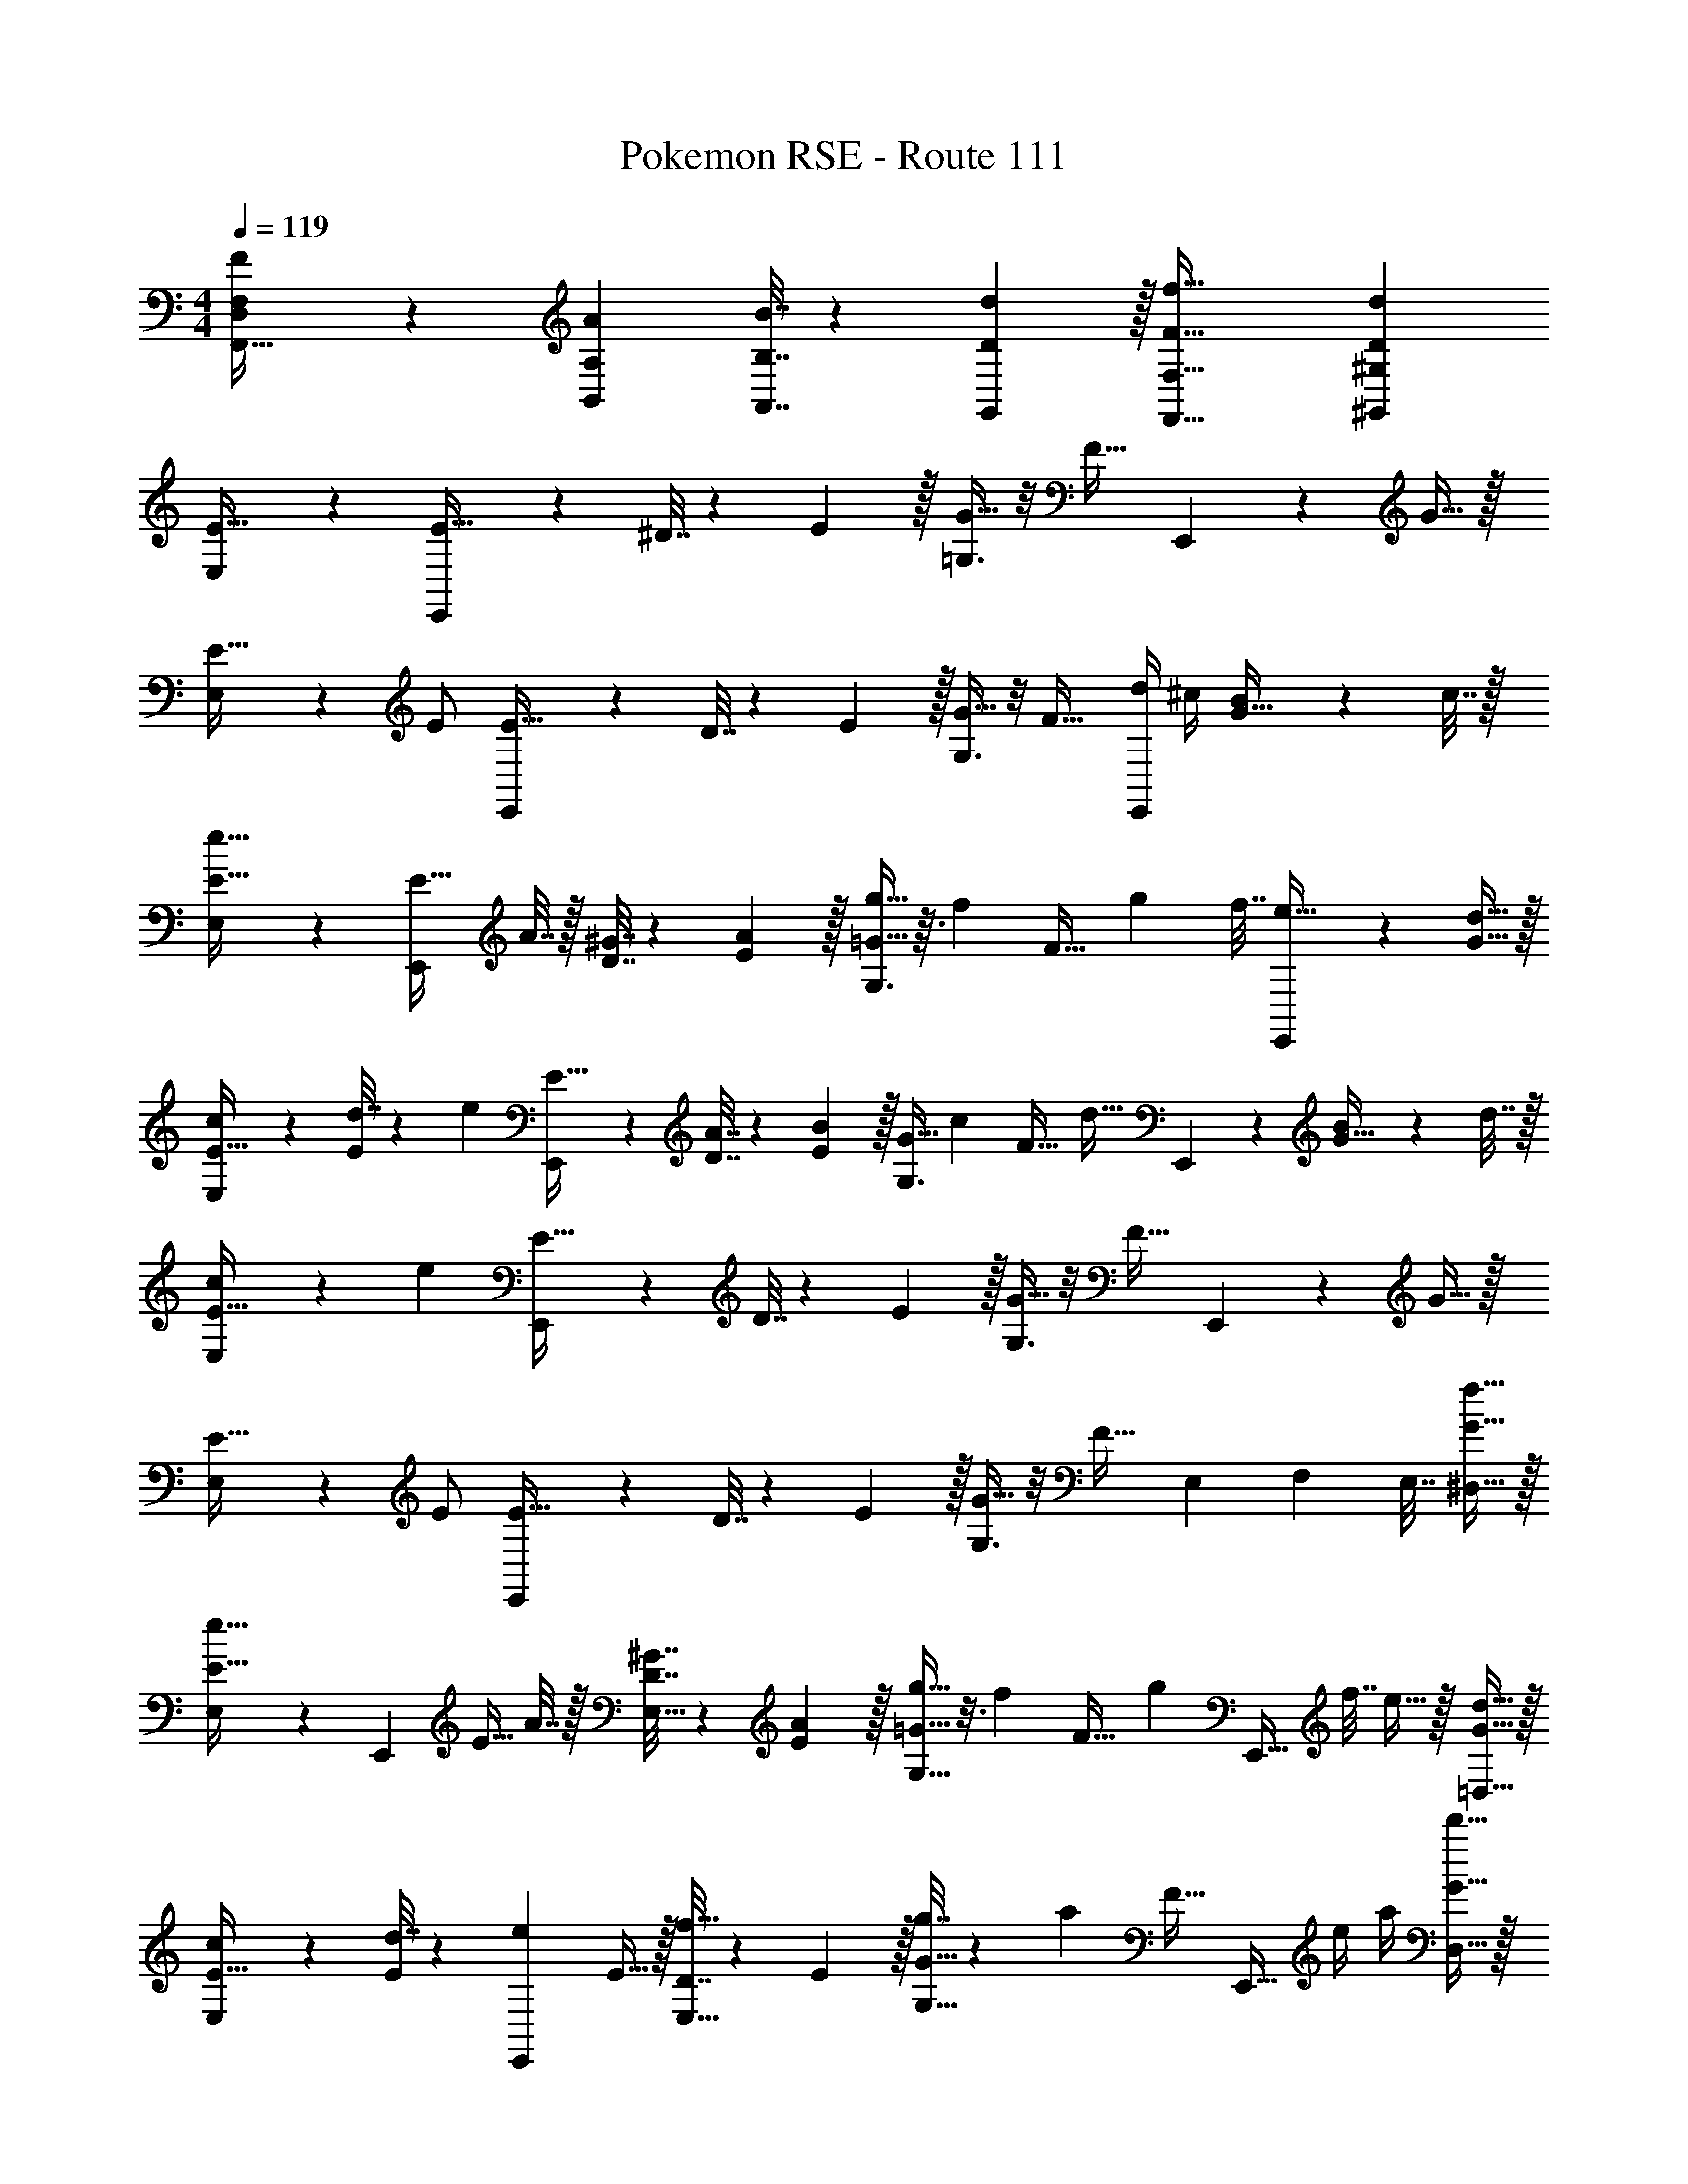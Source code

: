 X: 1
T: Pokemon RSE - Route 111
Z: ABC Generated by Starbound Composer
L: 1/4
M: 4/4
Q: 1/4=119
K: C
[F5/18F,5/18D,5/18F,,33/32] z/72 [A23/96A,23/96B,,23/96] [B7/32B,7/32A,,7/32] z/36 [d2/9D2/9G,,2/9] z/32 [f63/32F63/32F,,63/32F,63/32] [dD^G,,^G,] 
[E,3/7E33/32] z135/224 [E,,37/96E15/32] z11/96 ^D7/32 z/36 E2/9 z/32 [=G,3/8G15/32] z/8 [z15/32F31/32] E,,2/5 z/10 G15/32 z/32 
[E,3/7E17/32] z23/224 E/ [E,,37/96E15/32] z11/96 D7/32 z/36 E2/9 z/32 [G,3/8G15/32] z/8 [z15/32F31/32] [d/4E,,2/5] ^c/4 [B2/9G15/32] z/36 c7/32 z/32 
[E,3/7e33/32E33/32] z135/224 [z/4E,,37/96E15/32] A7/32 z/32 [^G7/32D7/32] z/36 [A2/9E2/9] z/32 [G,3/8g15/32=G15/32] z3/32 [z/32f/6] [z/8F31/32] [z5/32g37/224] [z3/16f7/32] [E,,2/5e15/32] z/10 [d15/32G15/32] z/32 
[E,3/7c/E17/32] z23/224 [d7/32E/] z/36 [z73/288e13/18] [E,,37/96E15/32] z11/96 [A7/32D7/32] z/36 [E2/9B17/36] z/32 [z71/288G,3/8G15/32] [z73/288c4/9] [z7/32F31/32] [z/4d23/32] E,,2/5 z/10 [B2/9G15/32] z/36 d7/32 z/32 
[c5/18E,3/7E33/32] z/72 [z71/96e89/24] [E,,37/96E15/32] z11/96 D7/32 z/36 E2/9 z/32 [G,3/8G15/32] z/8 [z15/32F31/32] E,,2/5 z/10 G15/32 z/32 
[E,3/7E17/32] z23/224 E/ [E,,37/96E15/32] z11/96 D7/32 z/36 E2/9 z/32 [G,3/8G15/32] z/8 [z15/32F31/32] [z5/32E,/6] [z5/32F,37/224] [z3/16E,7/32] [f15/32G15/32^D,15/32] z/32 
[E,9/28e33/32E33/32] z115/252 [z73/288E,,13/18] [z/4E15/32] A7/32 z/32 [^G7/32D7/32E,15/32] z/36 [A2/9E2/9] z/32 [G,9/32g15/32=G15/32] z3/16 [z/32f/6] [z/8F31/32] [z3/32g37/224] [z/16E,,23/32] [z3/16f7/32] e15/32 z/32 [d15/32G15/32=D,15/32] z/32 
[E,9/28c/E17/32] z47/224 [d7/32E/] z/36 [z73/288e13/18E,,13/18] E15/32 z/32 [D7/32f15/32E,15/32] z/36 E2/9 z/32 [g7/32G,9/32G15/32] z/36 [z73/288a13/18] [z7/32F31/32] [z/4E,,23/32] e/4 a/4 [d'15/32G15/32D,15/32] z/32 
[E,9/28E33/32^c'4] z115/252 [z73/288E,,13/18] E15/32 z/32 [D7/32E,15/32] z/36 E2/9 z/32 [G,9/32G15/32] z7/32 [z7/32F31/32] E,,23/32 z/32 [G15/32D,15/32] z/32 
[E,9/28E17/32] z47/224 [z71/288E/] [z73/288E,,13/18] E15/32 z/32 [D7/32E,15/32] z/36 E2/9 z/32 [^C,7/32G15/32] z/36 E,2/9 z/32 [A,,7/32F31/32] A,,/4 E,,15/32 z/32 [G15/32D,/] z/32 
[D,9/28c33/32^f33/32^F33/32] z115/252 D,2/9 z/32 [D,,9/32F15/32] z7/32 =F7/32 z/36 [D,,2/9^F73/288] z/32 [D,3/8F15/32] z/8 [f7/32^G31/32] ^g/4 z/4 a/4 [f15/32A15/32D,15/32] z/32 
[E,9/28e33/32g33/32G33/32] z115/252 E,2/9 z/32 [E,,9/32G15/32] z7/32 =G7/32 z/36 [E,,2/9^G73/288] z/32 [z71/288G15/32] C,2/9 z/32 [g7/32E,7/32A31/32] [a/4^F,/4] z/4 [b/4F,/4] [g15/32B15/32E,15/32] z/32 
[C,9/28c33/32e33/32E33/32] z115/252 C,2/9 z/32 [^C,,9/32E15/32] z7/32 D7/32 z/36 [C,,2/9E73/288] z/32 [z71/288E15/32] _B,,2/9 z/32 [e7/32C,7/32=D31/32] [f/4E,/4] z/4 [g/4E,/4] [e15/32E15/32C,15/32] z/32 
[F,9/28c/f/^C33/32] z5/28 [z5/32e/6] [z35/288f37/224] [z5/144F,2/9] e7/32 [^F,,9/32d15/32C15/32] z7/32 [=C7/32c15/32] z/36 [F,,2/9^C73/288] z/32 [F,3/16B15/32C15/32] z5/16 [C,17/96_B7/16_B,31/32] z7/24 [B,,/5f/4] z/20 c/4 [F,,/5B15/32C15/32] z3/10 
[D,9/28d33/32f33/32F33/32] z115/252 D,2/9 z/32 [D,,9/32F15/32] z7/32 =F7/32 z/36 [D,,2/9^F73/288] z/32 [D,3/8F15/32] z/8 [f7/32G31/32] g/4 z/4 a/4 [D,2/9f15/32A15/32] z/36 ^D,7/32 z/32 
[E,9/28e33/32g33/32G33/32] z115/252 E,2/9 z/32 [E,,9/32G15/32] z7/32 =G7/32 z/36 [E,,2/9^G73/288] z/32 G15/32 z/32 [g7/32E,7/32A31/32] [a/4F,/4] z/4 [b/4F,/4] [g15/32=B15/32E,15/32] z/32 
[=F,9/28=f33/32a33/32A33/32] z115/252 F,2/9 z/32 [=F,,9/32A15/32] z7/32 G7/32 z/36 [F,,2/9A73/288] z/32 [F,9/32A15/32] z7/32 [a7/32B31/32] [b/4F,/4] [z/4A,3/10] =c'/4 [z/4a15/32=c15/32] A,7/32 z/32 
[G,9/28=g33/32b33/32B33/32] z115/252 G,2/9 z/32 [=G,,9/32B15/32] z7/32 _B7/32 z/36 [G,,2/9=B73/288] z/32 [G,3/16g7/32B15/32] z17/288 b2/9 z/32 [F,17/96d'7/32c31/32] z/24 f'/4 [=D,/5g'15/32] z3/10 [z5/32f'/6G,,/5d15/32] [z5/32g'37/224] [z3/16f'7/32] 
[E,3/7E33/32a8e'8] z135/224 [E,,37/96E15/32] z11/96 ^D7/32 z/36 E2/9 z/32 [G,3/8=G15/32] z/8 [z15/32=F31/32] E,,2/5 z/10 G15/32 z/32 
[E,3/7E17/32] z23/224 E/ [E,,37/96E15/32] z11/96 D7/32 z/36 E2/9 z/32 [E,7/32G15/32] z/36 G,2/9 z/32 [C,7/32F31/32] E,/4 G,/5 z3/10 [G15/32F,15/32] z/32 
[E,3/7E33/32] z135/224 [E,,37/96E15/32] z11/96 D7/32 z/36 E2/9 z/32 [G,3/8G15/32] z/8 [z15/32F31/32] E,,2/5 z/10 G15/32 z/32 
[E,3/7E17/32] z23/224 E/ [E,,37/96E15/32] z11/96 D7/32 z/36 E2/9 z/32 [G,3/8G15/32] z/8 [z15/32F31/32] [d/4E,,2/5] ^c/4 [B2/9G15/32] z/36 c7/32 z/32 
[E,3/7e33/32E33/32] z135/224 [z/4E,,37/96E15/32] A7/32 z/32 [^G7/32D7/32] z/36 [A2/9E2/9] z/32 [G,3/8g15/32=G15/32] z3/32 [z/32f/6] [z/8F31/32] [z5/32g37/224] [z3/16f7/32] [E,,2/5e15/32] z/10 [d15/32G15/32] z/32 
[E,3/7c/E17/32] z23/224 [d7/32E/] z/36 [z73/288e13/18] [E,,37/96E15/32] z11/96 [A7/32D7/32] z/36 [E2/9B17/36] z/32 [z71/288G,3/8G15/32] [z73/288c4/9] [z7/32F31/32] [z/4d23/32] E,,2/5 z/10 [B2/9G15/32] z/36 d7/32 z/32 
[c5/18E,3/7E33/32] z/72 [z71/96e89/24] [E,,37/96E15/32] z11/96 D7/32 z/36 E2/9 z/32 [G,3/8G15/32] z/8 [z15/32F31/32] E,,2/5 z/10 G15/32 z/32 
[E,3/7E17/32] z23/224 E/ [E,,37/96E15/32] z11/96 D7/32 z/36 E2/9 z/32 [G,3/8G15/32] z/8 [z15/32F31/32] [z5/32E,/6] [z5/32F,37/224] [z3/16E,7/32] [f15/32G15/32^D,15/32] z/32 
[E,9/28e33/32E33/32] z115/252 [z73/288E,,13/18] [z/4E15/32] A7/32 z/32 [^G7/32D7/32E,15/32] z/36 [A2/9E2/9] z/32 [G,9/32g15/32=G15/32] z3/16 [z/32f/6] [z/8F31/32] [z3/32g37/224] [z/16E,,23/32] [z3/16f7/32] e15/32 z/32 [d15/32G15/32=D,15/32] z/32 
[E,9/28c/E17/32] z47/224 [d7/32E/] z/36 [z73/288e13/18E,,13/18] E15/32 z/32 [D7/32f15/32E,15/32] z/36 E2/9 z/32 [g7/32G,9/32G15/32] z/36 [z73/288a13/18] [z7/32F31/32] [z/4E,,23/32] e/4 a/4 [d'15/32G15/32D,15/32] z/32 
[E,9/28E33/32^c'4] z115/252 [z73/288E,,13/18] E15/32 z/32 [D7/32E,15/32] z/36 E2/9 z/32 [G,9/32G15/32] z7/32 [z7/32F31/32] E,,23/32 z/32 [G15/32D,15/32] z/32 
[E,9/28E17/32] z47/224 [z71/288E/] [z73/288E,,13/18] E15/32 z/32 [D7/32E,15/32] z/36 E2/9 z/32 [C,7/32G15/32] z/36 E,2/9 z/32 [A,,7/32F31/32] A,,/4 E,,15/32 z/32 [G15/32D,/] z/32 
[D,9/28c33/32^f33/32^F33/32] z115/252 D,2/9 z/32 [D,,9/32F15/32] z7/32 =F7/32 z/36 [D,,2/9^F73/288] z/32 [D,3/8F15/32] z/8 [f7/32^G31/32] ^g/4 z/4 a/4 [f15/32A15/32D,15/32] z/32 
[E,9/28e33/32g33/32G33/32] z115/252 E,2/9 z/32 [E,,9/32G15/32] z7/32 =G7/32 z/36 [E,,2/9^G73/288] z/32 [z71/288G15/32] C,2/9 z/32 [g7/32E,7/32A31/32] [a/4^F,/4] z/4 [b/4F,/4] [g15/32B15/32E,15/32] z/32 
[C,9/28c33/32e33/32E33/32] z115/252 C,2/9 z/32 [C,,9/32E15/32] z7/32 D7/32 z/36 [C,,2/9E73/288] z/32 [z71/288E15/32] B,,2/9 z/32 [e7/32C,7/32=D31/32] [f/4E,/4] z/4 [g/4E,/4] [e15/32E15/32C,15/32] z/32 
[F,9/28c/f/C33/32] z5/28 [z5/32e/6] [z35/288f37/224] [z5/144F,2/9] e7/32 [^F,,9/32d15/32C15/32] z7/32 [=C7/32c15/32] z/36 [F,,2/9^C73/288] z/32 [F,3/16B15/32C15/32] z5/16 [C,17/96_B7/16B,31/32] z7/24 [B,,/5f/4] z/20 c/4 [F,,/5B15/32C15/32] z3/10 
[D,9/28d33/32f33/32F33/32] z115/252 D,2/9 z/32 [D,,9/32F15/32] z7/32 =F7/32 z/36 [D,,2/9^F73/288] z/32 [D,3/8F15/32] z/8 [f7/32G31/32] g/4 z/4 a/4 [D,2/9f15/32A15/32] z/36 ^D,7/32 z/32 
[E,9/28e33/32g33/32G33/32] z115/252 E,2/9 z/32 [E,,9/32G15/32] z7/32 =G7/32 z/36 [E,,2/9^G73/288] z/32 G15/32 z/32 [g7/32E,7/32A31/32] [a/4F,/4] z/4 [b/4F,/4] [g15/32=B15/32E,15/32] z/32 
[=F,9/28=f33/32a33/32A33/32] z115/252 F,2/9 z/32 [=F,,9/32A15/32] z7/32 G7/32 z/36 [F,,2/9A73/288] z/32 [F,9/32A15/32] z7/32 [a7/32B31/32] [b/4F,/4] [z/4A,3/10] =c'/4 [z/4a15/32=c15/32] A,7/32 z/32 
[G,9/28=g33/32b33/32B33/32] z115/252 G,2/9 z/32 [G,,9/32B15/32] z7/32 _B7/32 z/36 [G,,2/9=B73/288] z/32 [G,3/16g7/32B15/32] z17/288 b2/9 z/32 [F,17/96d'7/32c31/32] z/24 f'/4 [=D,/5g'15/32] z3/10 [z5/32f'/6G,,/5d15/32] [z5/32g'37/224] [z3/16f'7/32] 
[E,3/7E33/32a8e'8] z135/224 [E,,37/96E15/32] z11/96 ^D7/32 z/36 E2/9 z/32 [G,3/8=G15/32] z/8 [z15/32=F31/32] E,,2/5 z/10 G15/32 z/32 
[E,3/7E17/32] z23/224 E/ [E,,37/96E15/32] z11/96 D7/32 z/36 E2/9 z/32 [E,7/32G15/32] z/36 G,2/9 z/32 [C,7/32F31/32] E,/4 G,/5 z3/10 [G15/32F,15/32] 

